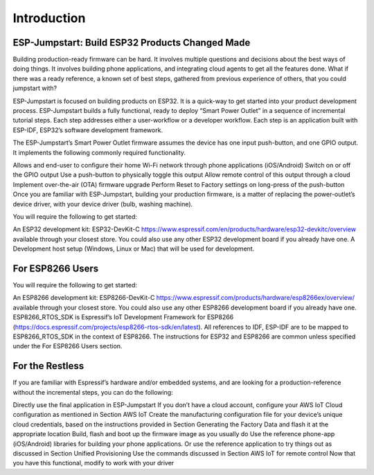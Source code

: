 Introduction
============

ESP-Jumpstart: Build ESP32 Products Changed Made
^^^^^^^^^^^^^^^^^^^^^^^^^^^^^^^^^^^^^^^^^^^^^^^^

Building production-ready firmware can be hard. It involves multiple questions and decisions about the best ways of doing things. It involves building phone applications, and integrating cloud agents to get all the features done. What if there was a ready reference, a known set of best steps, gathered from previous experience of others, that you could jumpstart with?

ESP-Jumpstart is focused on building products on ESP32. It is a quick-way to get started into your product development process. ESP-Jumpstart builds a fully functional, ready to deploy “Smart Power Outlet” in a sequence of incremental tutorial steps. Each step addresses either a user-workflow or a developer workflow. Each step is an application built with ESP-IDF, ESP32’s software development framework.

.. image:: pic2.png
     :width: 400px
     :align: center
     :height: 200px
     :alt: alternate text

The ESP-Jumpstart’s Smart Power Outlet firmware assumes the device has one input push-button, and one GPIO output. It implements the following commonly required functionality.

Allows and end-user to configure their home Wi-Fi network through phone applications (iOS/Android)
Switch on or off the GPIO output
Use a push-button to physically toggle this output
Allow remote control of this output through a cloud
Implement over-the-air (OTA) firmware upgrade
Perform Reset to Factory settings on long-press of the push-button
Once you are familiar with ESP-Jumpstart, building your production firmware, is a matter of replacing the power-outlet’s device driver, with your device driver (bulb, washing machine).

.. image:: pic3.png
     :width: 400px
     :align: center
     :height: 200px
     :alt: alternate text

You will require the following to get started:

An ESP32 development kit: ESP32-DevKit-C https://www.espressif.com/en/products/hardware/esp32-devkitc/overview available through your closest store. You could also use any other ESP32 development board if you already have one.
A Development host setup (Windows, Linux or Mac) that will be used for development.

For ESP8266 Users
^^^^^^^^^^^^^^^^^

You will require the following to get started:

An ESP8266 development kit: ESP8266-DevKit-C https://www.espressif.com/products/hardware/esp8266ex/overview/ available through your closest store. You could also use any other ESP8266 development board if you already have one.
ESP8266_RTOS_SDK is Espressif’s IoT Development Framework for ESP8266 (https://docs.espressif.com/projects/esp8266-rtos-sdk/en/latest). All references to IDF, ESP-IDF are to be mapped to ESP8266_RTOS_SDK in the context of ESP8266.
The instructions for ESP32 and ESP8266 are common unless specified under the For ESP8266 Users section.

For the Restless
^^^^^^^^^^^^^^^^^

If you are familiar with Espressif’s hardware and/or embedded systems, and are looking for a production-reference without the incremental steps, you can do the following:

Directly use the final application in ESP-Jumpstart
If you don’t have a cloud account, configure your AWS IoT Cloud configuration as mentioned in Section AWS IoT
Create the manufacturing configuration file for your device’s unique cloud credentials, based on the instructions provided in Section Generating the Factory Data and flash it at the appropriate location
Build, flash and boot up the firmware image as you usually do
Use the reference phone-app (iOS/Android) libraries for building your phone applications. Or use the reference application to try things out as discussed in Section Unified Provisioning
Use the commands discussed in Section AWS IoT for remote control
Now that you have this functional, modify to work with your driver